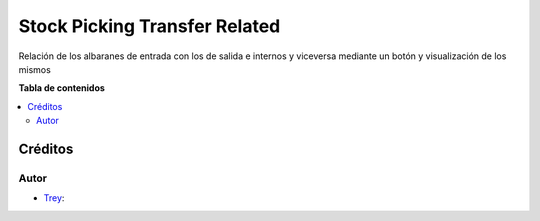 ===============================
Stock Picking Transfer Related
===============================

.. |badge1| image:: https://img.shields.io/badge/licence-AGPL--3-blue.png
    :target: http://www.gnu.org/licenses/agpl-3.0-standalone.html
    :alt: License: AGPL-3

|badge1|

Relación de los albaranes de entrada con los de salida e internos y viceversa mediante un botón y visualización de los mismos

**Tabla de contenidos**

.. contents::
   :local:

Créditos
========

Autor
~~~~~

* `Trey <https://www.trey.es>`__:
